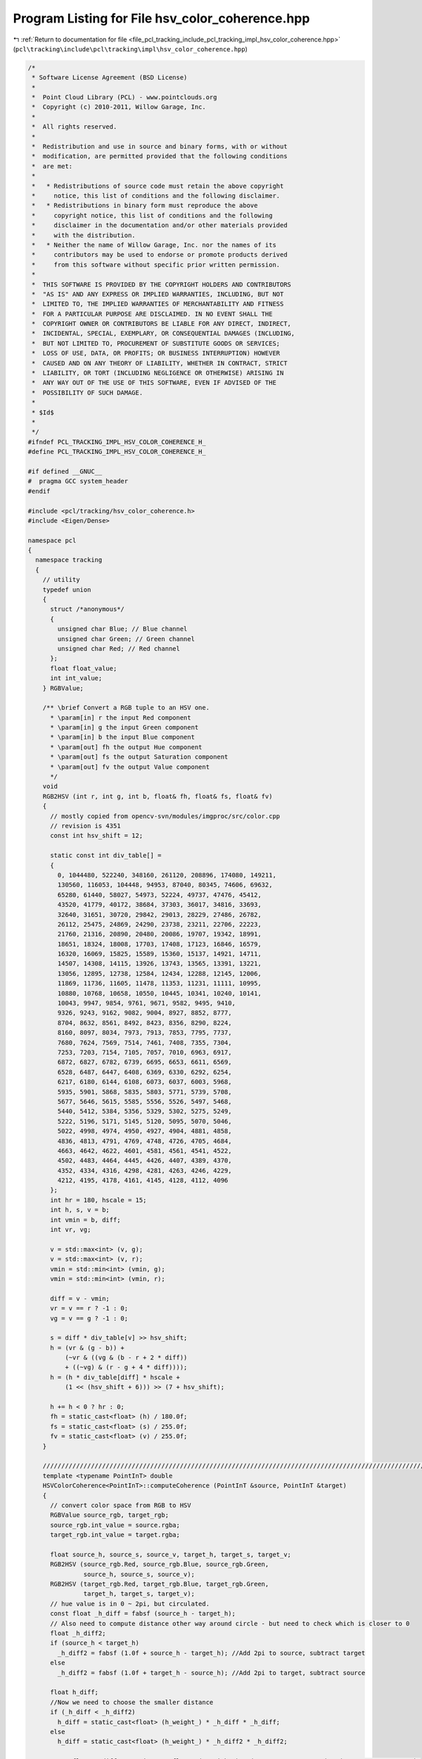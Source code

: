 
.. _program_listing_file_pcl_tracking_include_pcl_tracking_impl_hsv_color_coherence.hpp:

Program Listing for File hsv_color_coherence.hpp
================================================

|exhale_lsh| :ref:`Return to documentation for file <file_pcl_tracking_include_pcl_tracking_impl_hsv_color_coherence.hpp>` (``pcl\tracking\include\pcl\tracking\impl\hsv_color_coherence.hpp``)

.. |exhale_lsh| unicode:: U+021B0 .. UPWARDS ARROW WITH TIP LEFTWARDS

.. code-block:: cpp

   /*
    * Software License Agreement (BSD License)
    *
    *  Point Cloud Library (PCL) - www.pointclouds.org
    *  Copyright (c) 2010-2011, Willow Garage, Inc.
    *
    *  All rights reserved.
    *
    *  Redistribution and use in source and binary forms, with or without
    *  modification, are permitted provided that the following conditions
    *  are met:
    *
    *   * Redistributions of source code must retain the above copyright
    *     notice, this list of conditions and the following disclaimer.
    *   * Redistributions in binary form must reproduce the above
    *     copyright notice, this list of conditions and the following
    *     disclaimer in the documentation and/or other materials provided
    *     with the distribution.
    *   * Neither the name of Willow Garage, Inc. nor the names of its
    *     contributors may be used to endorse or promote products derived
    *     from this software without specific prior written permission.
    *
    *  THIS SOFTWARE IS PROVIDED BY THE COPYRIGHT HOLDERS AND CONTRIBUTORS
    *  "AS IS" AND ANY EXPRESS OR IMPLIED WARRANTIES, INCLUDING, BUT NOT
    *  LIMITED TO, THE IMPLIED WARRANTIES OF MERCHANTABILITY AND FITNESS
    *  FOR A PARTICULAR PURPOSE ARE DISCLAIMED. IN NO EVENT SHALL THE
    *  COPYRIGHT OWNER OR CONTRIBUTORS BE LIABLE FOR ANY DIRECT, INDIRECT,
    *  INCIDENTAL, SPECIAL, EXEMPLARY, OR CONSEQUENTIAL DAMAGES (INCLUDING,
    *  BUT NOT LIMITED TO, PROCUREMENT OF SUBSTITUTE GOODS OR SERVICES;
    *  LOSS OF USE, DATA, OR PROFITS; OR BUSINESS INTERRUPTION) HOWEVER
    *  CAUSED AND ON ANY THEORY OF LIABILITY, WHETHER IN CONTRACT, STRICT
    *  LIABILITY, OR TORT (INCLUDING NEGLIGENCE OR OTHERWISE) ARISING IN
    *  ANY WAY OUT OF THE USE OF THIS SOFTWARE, EVEN IF ADVISED OF THE
    *  POSSIBILITY OF SUCH DAMAGE.
    *
    * $Id$
    *
    */
   #ifndef PCL_TRACKING_IMPL_HSV_COLOR_COHERENCE_H_
   #define PCL_TRACKING_IMPL_HSV_COLOR_COHERENCE_H_
   
   #if defined __GNUC__
   #  pragma GCC system_header 
   #endif
   
   #include <pcl/tracking/hsv_color_coherence.h>
   #include <Eigen/Dense>
   
   namespace pcl
   {
     namespace tracking
     {
       // utility
       typedef union
       {
         struct /*anonymous*/
         {
           unsigned char Blue; // Blue channel
           unsigned char Green; // Green channel
           unsigned char Red; // Red channel
         };
         float float_value;
         int int_value;
       } RGBValue;
   
       /** \brief Convert a RGB tuple to an HSV one.
         * \param[in] r the input Red component
         * \param[in] g the input Green component
         * \param[in] b the input Blue component
         * \param[out] fh the output Hue component
         * \param[out] fs the output Saturation component
         * \param[out] fv the output Value component
         */ 
       void 
       RGB2HSV (int r, int g, int b, float& fh, float& fs, float& fv)
       {
         // mostly copied from opencv-svn/modules/imgproc/src/color.cpp
         // revision is 4351
         const int hsv_shift = 12;
           
         static const int div_table[] = 
         {
           0, 1044480, 522240, 348160, 261120, 208896, 174080, 149211,
           130560, 116053, 104448, 94953, 87040, 80345, 74606, 69632,
           65280, 61440, 58027, 54973, 52224, 49737, 47476, 45412,
           43520, 41779, 40172, 38684, 37303, 36017, 34816, 33693,
           32640, 31651, 30720, 29842, 29013, 28229, 27486, 26782,
           26112, 25475, 24869, 24290, 23738, 23211, 22706, 22223,
           21760, 21316, 20890, 20480, 20086, 19707, 19342, 18991,
           18651, 18324, 18008, 17703, 17408, 17123, 16846, 16579,
           16320, 16069, 15825, 15589, 15360, 15137, 14921, 14711,
           14507, 14308, 14115, 13926, 13743, 13565, 13391, 13221,
           13056, 12895, 12738, 12584, 12434, 12288, 12145, 12006,
           11869, 11736, 11605, 11478, 11353, 11231, 11111, 10995,
           10880, 10768, 10658, 10550, 10445, 10341, 10240, 10141,
           10043, 9947, 9854, 9761, 9671, 9582, 9495, 9410,
           9326, 9243, 9162, 9082, 9004, 8927, 8852, 8777,
           8704, 8632, 8561, 8492, 8423, 8356, 8290, 8224,
           8160, 8097, 8034, 7973, 7913, 7853, 7795, 7737,
           7680, 7624, 7569, 7514, 7461, 7408, 7355, 7304,
           7253, 7203, 7154, 7105, 7057, 7010, 6963, 6917,
           6872, 6827, 6782, 6739, 6695, 6653, 6611, 6569,
           6528, 6487, 6447, 6408, 6369, 6330, 6292, 6254,
           6217, 6180, 6144, 6108, 6073, 6037, 6003, 5968,
           5935, 5901, 5868, 5835, 5803, 5771, 5739, 5708,
           5677, 5646, 5615, 5585, 5556, 5526, 5497, 5468,
           5440, 5412, 5384, 5356, 5329, 5302, 5275, 5249,
           5222, 5196, 5171, 5145, 5120, 5095, 5070, 5046,
           5022, 4998, 4974, 4950, 4927, 4904, 4881, 4858,
           4836, 4813, 4791, 4769, 4748, 4726, 4705, 4684,
           4663, 4642, 4622, 4601, 4581, 4561, 4541, 4522,
           4502, 4483, 4464, 4445, 4426, 4407, 4389, 4370,
           4352, 4334, 4316, 4298, 4281, 4263, 4246, 4229,
           4212, 4195, 4178, 4161, 4145, 4128, 4112, 4096
         };
         int hr = 180, hscale = 15;
         int h, s, v = b;
         int vmin = b, diff;
         int vr, vg;
                       
         v = std::max<int> (v, g);
         v = std::max<int> (v, r);
         vmin = std::min<int> (vmin, g);
         vmin = std::min<int> (vmin, r);
                   
         diff = v - vmin;
         vr = v == r ? -1 : 0;
         vg = v == g ? -1 : 0;
                       
         s = diff * div_table[v] >> hsv_shift;
         h = (vr & (g - b)) +
             (~vr & ((vg & (b - r + 2 * diff))
             + ((~vg) & (r - g + 4 * diff))));
         h = (h * div_table[diff] * hscale +
             (1 << (hsv_shift + 6))) >> (7 + hsv_shift);
                   
         h += h < 0 ? hr : 0;
         fh = static_cast<float> (h) / 180.0f;
         fs = static_cast<float> (s) / 255.0f;
         fv = static_cast<float> (v) / 255.0f;
       }
      
       ///////////////////////////////////////////////////////////////////////////////////////////////////////////////
       template <typename PointInT> double
       HSVColorCoherence<PointInT>::computeCoherence (PointInT &source, PointInT &target)
       {
         // convert color space from RGB to HSV
         RGBValue source_rgb, target_rgb;
         source_rgb.int_value = source.rgba;
         target_rgb.int_value = target.rgba;
   
         float source_h, source_s, source_v, target_h, target_s, target_v;
         RGB2HSV (source_rgb.Red, source_rgb.Blue, source_rgb.Green,
                  source_h, source_s, source_v);
         RGB2HSV (target_rgb.Red, target_rgb.Blue, target_rgb.Green,
                  target_h, target_s, target_v);
         // hue value is in 0 ~ 2pi, but circulated.
         const float _h_diff = fabsf (source_h - target_h);
         // Also need to compute distance other way around circle - but need to check which is closer to 0
         float _h_diff2;
         if (source_h < target_h)
           _h_diff2 = fabsf (1.0f + source_h - target_h); //Add 2pi to source, subtract target
         else 
           _h_diff2 = fabsf (1.0f + target_h - source_h); //Add 2pi to target, subtract source
         
         float h_diff;
         //Now we need to choose the smaller distance
         if (_h_diff < _h_diff2)
           h_diff = static_cast<float> (h_weight_) * _h_diff * _h_diff;
         else
           h_diff = static_cast<float> (h_weight_) * _h_diff2 * _h_diff2;
   
         const float s_diff = static_cast<float> (s_weight_) * (source_s - target_s) * (source_s - target_s);
         const float v_diff = static_cast<float> (v_weight_) * (source_v - target_v) * (source_v - target_v);
         const float diff2 = h_diff + s_diff + v_diff;
         
         return (1.0 / (1.0 + weight_ * diff2));
       }
     }
   }
   
   #define PCL_INSTANTIATE_HSVColorCoherence(T) template class PCL_EXPORTS pcl::tracking::HSVColorCoherence<T>;
   
   #endif
